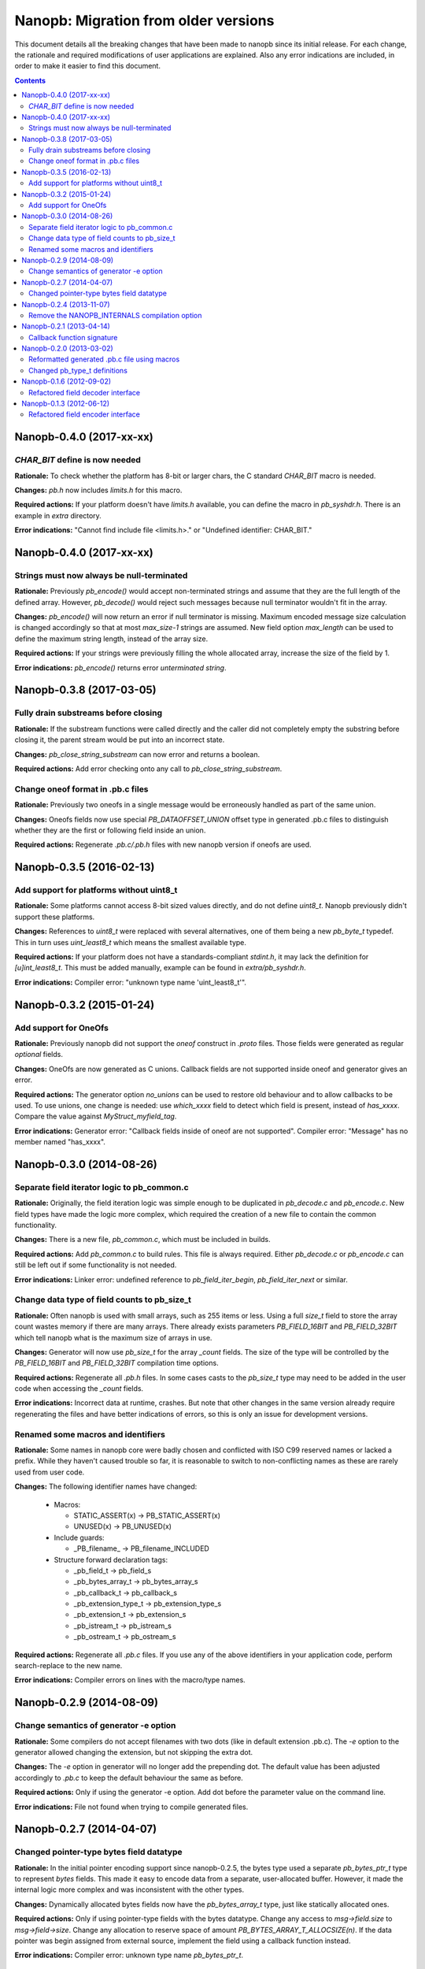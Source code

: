 =====================================
Nanopb: Migration from older versions
=====================================

.. include :: menu.rst

This document details all the breaking changes that have been made to nanopb
since its initial release. For each change, the rationale and required
modifications of user applications are explained. Also any error indications
are included, in order to make it easier to find this document.

.. contents ::

Nanopb-0.4.0 (2017-xx-xx)
=========================

*CHAR_BIT* define is now needed
-------------------------------
**Rationale:** To check whether the platform has 8-bit or larger chars, the
C standard *CHAR_BIT* macro is needed.

**Changes:** *pb.h* now includes *limits.h* for this macro.

**Required actions:** If your platform doesn't have *limits.h* available, you
can define the macro in *pb_syshdr.h*. There is an example in *extra* directory.

**Error indications:** "Cannot find include file <limits.h>." or "Undefined
identifier: CHAR_BIT."

Nanopb-0.4.0 (2017-xx-xx)
=========================

Strings must now always be null-terminated
------------------------------------------
**Rationale:** Previously *pb_encode()* would accept non-terminated strings and
assume that they are the full length of the defined array. However, *pb_decode()*
would reject such messages because null terminator wouldn't fit in the array.

**Changes:** *pb_encode()* will now return an error if null terminator is missing.
Maximum encoded message size calculation is changed accordingly so that at most
*max_size-1* strings are assumed. New field option *max_length* can be used to
define the maximum string length, instead of the array size.

**Required actions:** If your strings were previously filling the whole allocated
array, increase the size of the field by 1.

**Error indications:** *pb_encode()* returns error *unterminated string*.

Nanopb-0.3.8 (2017-03-05)
=========================

Fully drain substreams before closing
-------------------------------------
**Rationale:** If the substream functions were called directly and the caller
did not completely empty the substring before closing it, the parent stream
would be put into an incorrect state.

**Changes:** *pb_close_string_substream* can now error and returns a boolean.

**Required actions:** Add error checking onto any call to
*pb_close_string_substream*.

Change oneof format in .pb.c files
----------------------------------

**Rationale:** Previously two oneofs in a single message would be erroneously
handled as part of the same union.

**Changes:** Oneofs fields now use special *PB_DATAOFFSET_UNION* offset type
in generated .pb.c files to distinguish whether they are the first or following
field inside an union.

**Required actions:** Regenerate *.pb.c/.pb.h* files with new nanopb version if
oneofs are used.

Nanopb-0.3.5 (2016-02-13)
=========================

Add support for platforms without uint8_t
-----------------------------------------
**Rationale:** Some platforms cannot access 8-bit sized values directly, and
do not define *uint8_t*. Nanopb previously didn't support these platforms.

**Changes:** References to *uint8_t* were replaced with several alternatives,
one of them being a new *pb_byte_t* typedef. This in turn uses *uint_least8_t*
which means the smallest available type.

**Required actions:** If your platform does not have a standards-compliant
*stdint.h*, it may lack the definition for *[u]int_least8_t*. This must be
added manually, example can be found in *extra/pb_syshdr.h*.

**Error indications:** Compiler error: "unknown type name 'uint_least8_t'".

Nanopb-0.3.2 (2015-01-24)
=========================

Add support for OneOfs
----------------------
**Rationale:** Previously nanopb did not support the *oneof* construct in
*.proto* files. Those fields were generated as regular *optional* fields.

**Changes:** OneOfs are now generated as C unions. Callback fields are not
supported inside oneof and generator gives an error.

**Required actions:** The generator option *no_unions* can be used to restore old
behaviour and to allow callbacks to be used. To use unions, one change is
needed: use *which_xxxx* field to detect which field is present, instead
of *has_xxxx*. Compare the value against *MyStruct_myfield_tag*.

**Error indications:** Generator error: "Callback fields inside of oneof are
not supported". Compiler error: "Message" has no member named "has_xxxx".

Nanopb-0.3.0 (2014-08-26)
=========================

Separate field iterator logic to pb_common.c
--------------------------------------------
**Rationale:** Originally, the field iteration logic was simple enough to be
duplicated in *pb_decode.c* and *pb_encode.c*. New field types have made the
logic more complex, which required the creation of a new file to contain the
common functionality.

**Changes:** There is a new file, *pb_common.c*, which must be included in
builds.

**Required actions:** Add *pb_common.c* to build rules. This file is always
required. Either *pb_decode.c* or *pb_encode.c* can still be left out if some
functionality is not needed.

**Error indications:** Linker error: undefined reference to
*pb_field_iter_begin*, *pb_field_iter_next* or similar.

Change data type of field counts to pb_size_t
---------------------------------------------
**Rationale:** Often nanopb is used with small arrays, such as 255 items or
less. Using a full *size_t* field to store the array count wastes memory if
there are many arrays. There already exists parameters *PB_FIELD_16BIT* and
*PB_FIELD_32BIT* which tell nanopb what is the maximum size of arrays in use.

**Changes:** Generator will now use *pb_size_t* for the array *_count* fields.
The size of the type will be controlled by the *PB_FIELD_16BIT* and
*PB_FIELD_32BIT* compilation time options.

**Required actions:** Regenerate all *.pb.h* files. In some cases casts to the
*pb_size_t* type may need to be added in the user code when accessing the
*_count* fields.

**Error indications:** Incorrect data at runtime, crashes. But note that other
changes in the same version already require regenerating the files and have
better indications of errors, so this is only an issue for development
versions.

Renamed some macros and identifiers
-----------------------------------
**Rationale:** Some names in nanopb core were badly chosen and conflicted with
ISO C99 reserved names or lacked a prefix. While they haven't caused trouble
so far, it is reasonable to switch to non-conflicting names as these are rarely
used from user code.

**Changes:** The following identifier names have changed:

  * Macros:
  
    * STATIC_ASSERT(x) -> PB_STATIC_ASSERT(x)
    * UNUSED(x) -> PB_UNUSED(x)
  
  * Include guards:
  
    * _PB_filename_ -> PB_filename_INCLUDED
  
  * Structure forward declaration tags:
  
    * _pb_field_t -> pb_field_s
    * _pb_bytes_array_t -> pb_bytes_array_s
    * _pb_callback_t -> pb_callback_s
    * _pb_extension_type_t -> pb_extension_type_s
    * _pb_extension_t -> pb_extension_s
    * _pb_istream_t -> pb_istream_s
    * _pb_ostream_t -> pb_ostream_s

**Required actions:** Regenerate all *.pb.c* files. If you use any of the above
identifiers in your application code, perform search-replace to the new name.

**Error indications:** Compiler errors on lines with the macro/type names.

Nanopb-0.2.9 (2014-08-09)
=========================

Change semantics of generator -e option
---------------------------------------
**Rationale:** Some compilers do not accept filenames with two dots (like
in default extension .pb.c). The *-e* option to the generator allowed changing
the extension, but not skipping the extra dot.

**Changes:** The *-e* option in generator will no longer add the prepending
dot. The default value has been adjusted accordingly to *.pb.c* to keep the
default behaviour the same as before.

**Required actions:** Only if using the generator -e option. Add dot before
the parameter value on the command line.

**Error indications:** File not found when trying to compile generated files.

Nanopb-0.2.7 (2014-04-07)
=========================

Changed pointer-type bytes field datatype
-----------------------------------------
**Rationale:** In the initial pointer encoding support since nanopb-0.2.5,
the bytes type used a separate *pb_bytes_ptr_t* type to represent *bytes*
fields. This made it easy to encode data from a separate, user-allocated
buffer. However, it made the internal logic more complex and was inconsistent
with the other types.

**Changes:** Dynamically allocated bytes fields now have the *pb_bytes_array_t*
type, just like statically allocated ones.

**Required actions:** Only if using pointer-type fields with the bytes datatype.
Change any access to *msg->field.size* to *msg->field->size*. Change any
allocation to reserve space of amount *PB_BYTES_ARRAY_T_ALLOCSIZE(n)*. If the
data pointer was begin assigned from external source, implement the field using
a callback function instead.

**Error indications:** Compiler error: unknown type name *pb_bytes_ptr_t*.

Nanopb-0.2.4 (2013-11-07)
=========================

Remove the NANOPB_INTERNALS compilation option
----------------------------------------------
**Rationale:** Having the option in the headers required the functions to
be non-static, even if the option is not used. This caused errors on some
static analysis tools.

**Changes:** The *#ifdef* and associated functions were removed from the
header.

**Required actions:** Only if the *NANOPB_INTERNALS* option was previously
used. Actions are as listed under nanopb-0.1.3 and nanopb-0.1.6.

**Error indications:** Compiler warning: implicit declaration of function
*pb_dec_string*, *pb_enc_string*, or similar.

Nanopb-0.2.1 (2013-04-14)
=========================

Callback function signature
---------------------------
**Rationale:** Previously the auxilary data to field callbacks was passed
as *void\**. This allowed passing of any data, but made it unnecessarily
complex to return a pointer from callback.

**Changes:** The callback function parameter was changed to *void\*\**.

**Required actions:** You can continue using the old callback style by
defining *PB_OLD_CALLBACK_STYLE*. Recommended action is to:

  * Change the callback signatures to contain *void\*\** for decoders and
    *void \* const \** for encoders.
  * Change the callback function body to use *\*arg* instead of *arg*.

**Error indications:** Compiler warning: assignment from incompatible
pointer type, when initializing *funcs.encode* or *funcs.decode*.

Nanopb-0.2.0 (2013-03-02)
=========================

Reformatted generated .pb.c file using macros
---------------------------------------------
**Rationale:** Previously the generator made a list of C *pb_field_t*
initializers in the .pb.c file. This led to a need to regenerate all .pb.c
files after even small changes to the *pb_field_t* definition.

**Changes:** Macros were added to pb.h which allow for cleaner definition
of the .pb.c contents. By changing the macro definitions, changes to the
field structure are possible without breaking compatibility with old .pb.c
files.

**Required actions:** Regenerate all .pb.c files from the .proto sources.

**Error indications:** Compiler warning: implicit declaration of function
*pb_delta_end*.

Changed pb_type_t definitions
-----------------------------
**Rationale:** The *pb_type_t* was previously an enumeration type. This
caused warnings on some compilers when using bitwise operations to set flags
inside the values.

**Changes:** The *pb_type_t* was changed to *typedef uint8_t*. The values
were changed to *#define*. Some value names were changed for consistency.

**Required actions:** Only if you directly access the `pb_field_t` contents
in your own code, something which is not usually done. Needed changes:

  * Change *PB_HTYPE_ARRAY* to *PB_HTYPE_REPEATED*.
  * Change *PB_HTYPE_CALLBACK* to *PB_ATYPE()* and *PB_ATYPE_CALLBACK*.

**Error indications:** Compiler error: *PB_HTYPE_ARRAY* or *PB_HTYPE_CALLBACK*
undeclared.

Nanopb-0.1.6 (2012-09-02)
=========================

Refactored field decoder interface
----------------------------------
**Rationale:** Similarly to field encoders in nanopb-0.1.3.

**Changes:** New functions with names *pb_decode_\** were added.

**Required actions:** By defining NANOPB_INTERNALS, you can still keep using
the old functions. Recommended action is to replace any calls with the newer
*pb_decode_\** equivalents.

**Error indications:** Compiler warning: implicit declaration of function
*pb_dec_string*, *pb_dec_varint*, *pb_dec_submessage* or similar.

Nanopb-0.1.3 (2012-06-12)
=========================

Refactored field encoder interface
----------------------------------
**Rationale:** The old *pb_enc_\** functions were designed mostly for the
internal use by the core. Because they are internally accessed through
function pointers, their signatures had to be common. This led to a confusing
interface for external users.

**Changes:** New functions with names *pb_encode_\** were added. These have
easier to use interfaces. The old functions are now only thin wrappers for
the new interface.

**Required actions:** By defining NANOPB_INTERNALS, you can still keep using
the old functions. Recommended action is to replace any calls with the newer
*pb_encode_\** equivalents.

**Error indications:** Compiler warning: implicit declaration of function
*pb_enc_string*, *pb_enc_varint, *pb_enc_submessage* or similar.

